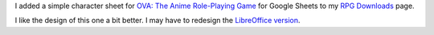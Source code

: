 .. title: Simple OVA Character Sheet for Google Sheets
.. slug: simple-ova-character-sheet-for-google-sheets
.. date: 2023-02-28 18:48:04 UTC-05:00
.. tags: rpg,ova,character sheet,google sheets,pdf
.. category: 
.. link: 
.. description: 
.. type: text

I added a simple character sheet for `OVA: The Anime
Role-Playing Game`_ for Google Sheets to my `RPG Downloads`_ page.

.. _OVA\: The Anime Role-Playing Game: https://www.wiseturtle.com/games.html
.. _RPG Downloads: link://slug/rpg-downloads

I like the design of this one a bit better.  I may have to redesign
the `LibreOffice version`_.

.. _LibreOffice version: link://slug/simple-ova-character-sheet-for-libreoffice-calc

